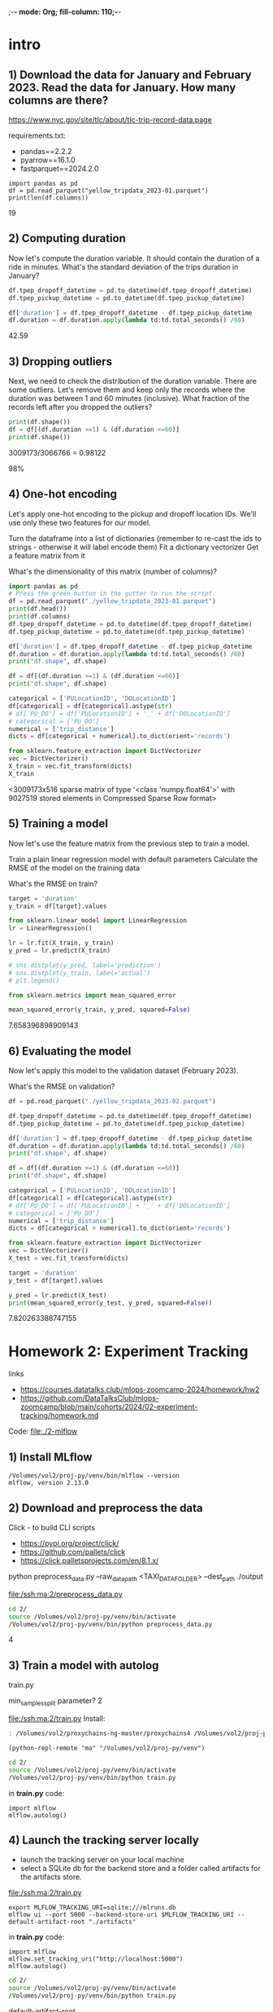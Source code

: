 ;-*- mode: Org; fill-column: 110;-*-
* intro

** 1) Download the data for January and February 2023. Read the data for January. How many columns are there?
https://www.nyc.gov/site/tlc/about/tlc-trip-record-data.page

requirements.txt:
- pandas==2.2.2
- pyarrow==16.1.0
- fastparquet==2024.2.0

: import pandas as pd
: df = pd.read_parquet("yellow_tripdata_2023-01.parquet")
: print(len(df.columns))
19

** 2) Computing duration

Now let's compute the duration variable. It should contain the duration of a ride in minutes.
What's the standard deviation of the trips duration in January?

#+begin_src python :tangle /tmp/out.py :results none :exports code :eval no
df.tpep_dropoff_datetime = pd.to_datetime(df.tpep_dropoff_datetime)
df.tpep_pickup_datetime = pd.to_datetime(df.tpep_pickup_datetime)

df['duration'] = df.tpep_dropoff_datetime - df.tpep_pickup_datetime
df.duration = df.duration.apply(lambda td:td.total_seconds() /60)
#+end_src

42.59
** 3) Dropping outliers
Next, we need to check the distribution of the duration variable. There are some outliers. Let's remove them and keep only the records where the duration was between 1 and 60 minutes (inclusive).
What fraction of the records left after you dropped the outliers?

#+begin_src python :tangle /tmp/out.py :results none :exports code :eval no
print(df.shape())
df = df[(df.duration >=1) & (df.duration <=60)]
print(df.shape())
#+end_src
3009173/3066766 = 0.98122

98%


** 4) One-hot encoding
Let's apply one-hot encoding to the pickup and dropoff location IDs. We'll use only these two features for our model.

    Turn the dataframe into a list of dictionaries (remember to re-cast the ids to strings - otherwise it will label encode them)
    Fit a dictionary vectorizer
    Get a feature matrix from it

What's the dimensionality of this matrix (number of columns)?


#+begin_src python :tangle /tmp/out.py :results none :exports code :eval no
import pandas as pd
# Press the green button in the gutter to run the script.
df = pd.read_parquet("./yellow_tripdata_2023-01.parquet")
print(df.head())
print(df.columns)
df.tpep_dropoff_datetime = pd.to_datetime(df.tpep_dropoff_datetime)
df.tpep_pickup_datetime = pd.to_datetime(df.tpep_pickup_datetime)

df['duration'] = df.tpep_dropoff_datetime - df.tpep_pickup_datetime
df.duration = df.duration.apply(lambda td:td.total_seconds() /60)
print("df.shape", df.shape)

df = df[(df.duration >=1) & (df.duration <=60)]
print("df.shape", df.shape)

categorical = ['PULocationID', 'DOLocationID']
df[categorical] = df[categorical].astype(str)
# df['PU_DO'] = df['PULocationID'] + '_' + df['DOLocationID']
# categorical = ['PU_DO']
numerical = ['trip_distance']
dicts = df[categorical + numerical].to_dict(orient='records')

from sklearn.feature_extraction import DictVectorizer
vec = DictVectorizer()
X_train = vec.fit_transform(dicts)
X_train
#+end_src
<3009173x516 sparse matrix of type '<class 'numpy.float64'>'
	with 9027519 stored elements in Compressed Sparse Row format>

** 5) Training a model

Now let's use the feature matrix from the previous step to train a model.

    Train a plain linear regression model with default parameters
    Calculate the RMSE of the model on the training data

What's the RMSE on train?

#+begin_src python :tangle /tmp/out.py :results none :exports code :eval no
target = 'duration'
y_train = df[target].values

from sklearn.linear_model import LinearRegression
lr = LinearRegression()

lr = lr.fit(X_train, y_train)
y_pred = lr.predict(X_train)

# sns.distplot(y_pred, label='prediction')
# sns.distplot(y_train, label='actual')
# plt.legend()

from sklearn.metrics import mean_squared_error

mean_squared_error(y_train, y_pred, squared=False)

#+end_src

7.658396898909143

** 6) Evaluating the model

Now let's apply this model to the validation dataset (February 2023).

What's the RMSE on validation?

#+begin_src python :tangle /tmp/out.py :results none :exports code :eval no
df = pd.read_parquet("./yellow_tripdata_2023-02.parquet")

df.tpep_dropoff_datetime = pd.to_datetime(df.tpep_dropoff_datetime)
df.tpep_pickup_datetime = pd.to_datetime(df.tpep_pickup_datetime)

df['duration'] = df.tpep_dropoff_datetime - df.tpep_pickup_datetime
df.duration = df.duration.apply(lambda td:td.total_seconds() /60)
print("df.shape", df.shape)

df = df[(df.duration >=1) & (df.duration <=60)]
print("df.shape", df.shape)

categorical = ['PULocationID', 'DOLocationID']
df[categorical] = df[categorical].astype(str)
# df['PU_DO'] = df['PULocationID'] + '_' + df['DOLocationID']
# categorical = ['PU_DO']
numerical = ['trip_distance']
dicts = df[categorical + numerical].to_dict(orient='records')

from sklearn.feature_extraction import DictVectorizer
vec = DictVectorizer()
X_test = vec.fit_transform(dicts)

target = 'duration'
y_test = df[target].values

y_pred = lr.predict(X_test)
print(mean_squared_error(y_test, y_pred, squared=False))
#+end_src

7.820263388747155
* Homework 2: Experiment Tracking
links
- https://courses.datatalks.club/mlops-zoomcamp-2024/homework/hw2
- https://github.com/DataTalksClub/mlops-zoomcamp/blob/main/cohorts/2024/02-experiment-tracking/homework.md

Code: [[file:./2-mlflow]]
** 1) Install MLflow
: /Volumes/vol2/proj-py/venv/bin/mlflow --version
: mlflow, version 2.13.0
** 2) Download and preprocess the data
Click - to build CLI scripts
- https://pypi.org/project/click/
- https://github.com/pallets/click
- https://click.palletsprojects.com/en/8.1.x/

python preprocess_data.py --raw_data_path <TAXI_DATA_FOLDER> --dest_path ./output

[[file:/ssh:ma:2/preprocess_data.py]]
#+begin_src bash :results output :exports both :dir /ssh:ma:
cd 2/
source /Volumes/vol2/proj-py/venv/bin/activate
/Volumes/vol2/proj-py/venv/bin/python preprocess_data.py
#+end_src

#+RESULTS:

4
** 3) Train a model with autolog

train.py

min_samples_split parameter?
2

[[file:/ssh:ma:2/train.py]]
Install:
#+begin_src bash :results output :exports both :dir /ssh:ma:
: /Volumes/vol2/proxychains-ng-master/proxychains4 /Volumes/vol2/proj-py/venv/bin/python -m pip install mlflow --prefix=/Volumes/vol2/proj-py/venv
#+end_src

#+begin_src elisp :results output :exports both
(python-repl-remote "ma" "/Volumes/vol2/proj-py/venv")
#+end_src

#+begin_src bash :results output :exports both :dir /ssh:ma:
cd 2/
source /Volumes/vol2/proj-py/venv/bin/activate
/Volumes/vol2/proj-py/venv/bin/python train.py
#+end_src

in *train.py* code:
: import mlflow
: mlflow.autolog()

** 4) Launch the tracking server locally
- launch the tracking server on your local machine
- select a SQLite db for the backend store and a folder called artifacts for the artifacts store.

[[file:/ssh:ma:2/train.py]]

: export MLFLOW_TRACKING_URI=sqlite:///mlruns.db
: mlflow ui --port 5000 --backend-store-uri $MLFLOW_TRACKING_URI --default-artifact-root "./artifacts"

in *train.py* code:
: import mlflow
: mlflow.set_tracking_uri("http://localhost:5000")
: mlflow.autolog()

#+begin_src bash :results output :exports both :dir /ssh:ma:
cd 2/
source /Volumes/vol2/proj-py/venv/bin/activate
/Volumes/vol2/proj-py/venv/bin/python train.py
#+end_src


default-artifact-root
** 5) Tune model hyperparameters
make sure that the validation RMSE is logged to the tracking server for each run of the hyperparameter
 optimization optimization (you will need to add a few lines of code to the *objective* function)

hpo.py
[[file:/ssh:ma:2/hpo.py]]

pip install hyperopt

#+begin_src bash :results output :exports both :dir /ssh:ma:
: /Volumes/vol2/proxychains-ng-master/proxychains4 /Volumes/vol2/proj-py/venv/bin/python -m pip install hyperopt --prefix=/Volumes/vol2/proj-py/venv
#+end_src

in *hpo.py* code:
#+begin_src python :results none :exports code :eval no
mlflow.set_tracking_uri("http://127.0.0.1:5000")
mlflow.set_experiment("random-forest-hyperopt")
mlflow.autolog()
with mlflow.start_run(nested=True):
    mlflow.log_param("p", params)
    mlflow.log_metric(key="mean_squared_error", value=rmse)
#+end_src

Run
#+begin_src bash :results output :exports both :dir /ssh:ma:
cd 2/
source /Volumes/vol2/proj-py/venv/bin/activate
/Volumes/vol2/proj-py/venv/bin/python hpo.py
#+end_src


What's the best validation RMSE that you got?
- 5.335
** 6) Promote the best model to the model registry
register_model.py [[file:/ssh:ma:2/register_model.py]]

search_runs from the MlflowClient to get the model with the lowest RMSE,

mlflow.register_model and you will need to pass the right model_uri in the form of a string that looks like this: "runs:/<RUN_ID>/model", and the name of the model (make sure to choose a good one!).

https://github.com/DataTalksClub/mlops-zoomcamp/blob/main/02-experiment-tracking/model-registry.ipynb

register_model.py:
#+begin_src python :results none :exports code :eval no
order_by=["metrics.mean_squared_error ASC"]

train_and_log_model(data_path=data_path, params=run.data.params['p'])

best_run = MlflowClient().search_runs(
    experiment_ids=experiment.experiment_id,
    run_view_type=ViewType.ACTIVE_ONLY,
    max_results=1,
    order_by=["metrics.test_rmse ASC"],
)[0]

print(f"run id: {best_run.info.run_id}, rmse: {best_run.data.metrics['rmse']:.4f}")
#+end_src

#+begin_src bash :results output :exports both :dir /ssh:ma:
cd 2/
source /Volumes/vol2/proj-py/venv/bin/activate
/Volumes/vol2/proj-py/venv/bin/python register_model.py
#+end_src

5.567
